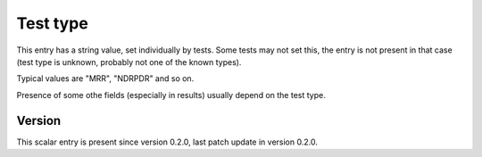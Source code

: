 ..
   Copyright (c) 2021 Cisco and/or its affiliates.
   Licensed under the Apache License, Version 2.0 (the "License");
   you may not use this file except in compliance with the License.
   You may obtain a copy of the License at:
..
       http://www.apache.org/licenses/LICENSE-2.0
..
   Unless required by applicable law or agreed to in writing, software
   distributed under the License is distributed on an "AS IS" BASIS,
   WITHOUT WARRANTIES OR CONDITIONS OF ANY KIND, either express or implied.
   See the License for the specific language governing permissions and
   limitations under the License.


Test type
^^^^^^^^^

This entry has a string value, set individually by tests.
Some tests may not set this, the entry is not present in that case
(test type is unknown, probably not one of the known types).

Typical values are "MRR", "NDRPDR" and so on.

Presence of some othe fields (especially in results) usually depend
on the test type.

Version
~~~~~~~

This scalar entry is present since version 0.2.0,
last patch update in version 0.2.0.
